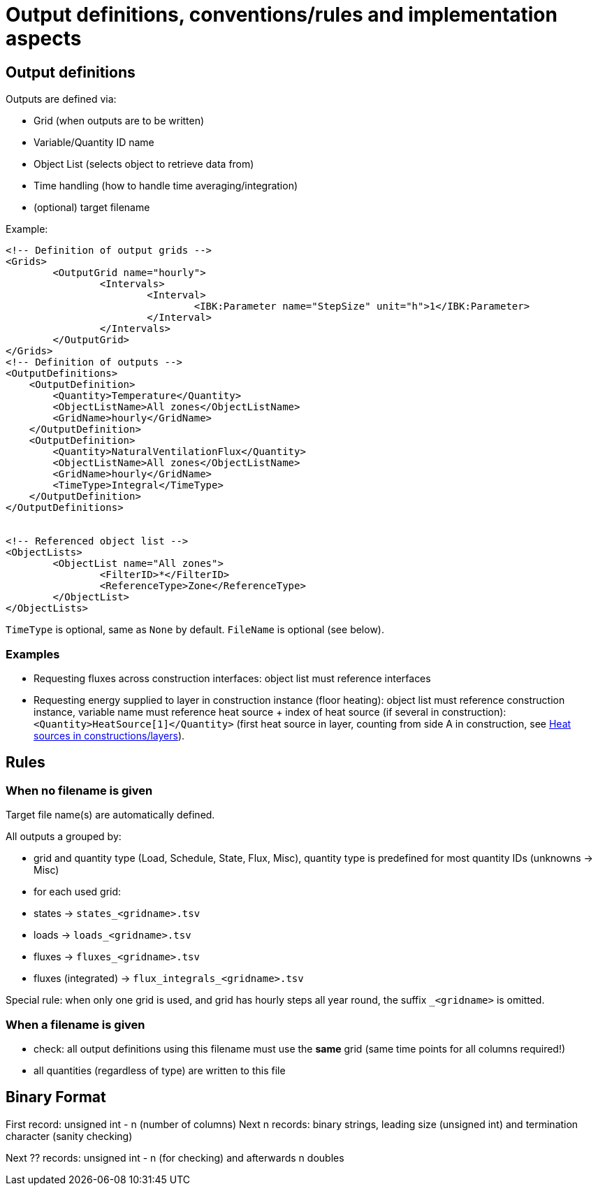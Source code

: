 # Output definitions, conventions/rules and implementation aspects

## Output definitions

Outputs are defined via:

- Grid (when outputs are to be written)
- Variable/Quantity ID name
- Object List (selects object to retrieve data from)
- Time handling (how to handle time averaging/integration)
- (optional) target filename

Example:
[source,xml]
----
<!-- Definition of output grids -->
<Grids>
	<OutputGrid name="hourly">
		<Intervals>
			<Interval>
				<IBK:Parameter name="StepSize" unit="h">1</IBK:Parameter>
			</Interval>
		</Intervals>
	</OutputGrid>
</Grids>
<!-- Definition of outputs -->
<OutputDefinitions>
    <OutputDefinition>
    	<Quantity>Temperature</Quantity>
    	<ObjectListName>All zones</ObjectListName>
    	<GridName>hourly</GridName>
    </OutputDefinition>
    <OutputDefinition>
    	<Quantity>NaturalVentilationFlux</Quantity>
    	<ObjectListName>All zones</ObjectListName>
    	<GridName>hourly</GridName>
    	<TimeType>Integral</TimeType>
    </OutputDefinition>
</OutputDefinitions>


<!-- Referenced object list -->
<ObjectLists>
	<ObjectList name="All zones">
		<FilterID>*</FilterID>
		<ReferenceType>Zone</ReferenceType>
	</ObjectList>
</ObjectLists>
----

`TimeType` is optional, same as `None` by default.
`FileName` is optional (see below).

### Examples

- Requesting fluxes across construction interfaces: object list must reference interfaces
- Requesting energy supplied to layer in construction instance (floor heating): object list must reference construction instance, variable name must reference heat source + index of heat source (if several in construction): `<Quantity>HeatSource[1]</Quantity>` (first heat source in layer, counting from side A in construction, see <<construction_heat_sources, Heat sources in constructions/layers>>).





## Rules

### When no filename is given

Target file name(s) are automatically defined.

All outputs a grouped by:

- grid and quantity type (Load, Schedule, State, Flux, Misc), quantity type is predefined for most quantity IDs (unknowns -> Misc)

- for each used grid:
  - states -> `states_<gridname>.tsv`
  - loads -> `loads_<gridname>.tsv`
  - fluxes -> `fluxes_<gridname>.tsv`
  - fluxes (integrated) -> `flux_integrals_<gridname>.tsv`

Special rule: when only one grid is used, and grid has hourly steps all year round, the suffix `_<gridname>` is omitted.

### When a filename is given

- check: all output definitions using this filename must use the *same* grid (same time points for all columns required!)

- all quantities (regardless of type) are written to this file


## Binary Format

First record: unsigned int - n (number of columns)
Next n records: binary strings, leading size (unsigned int) and termination character (sanity checking)

Next ?? records: unsigned int - n (for checking) and afterwards n doubles

